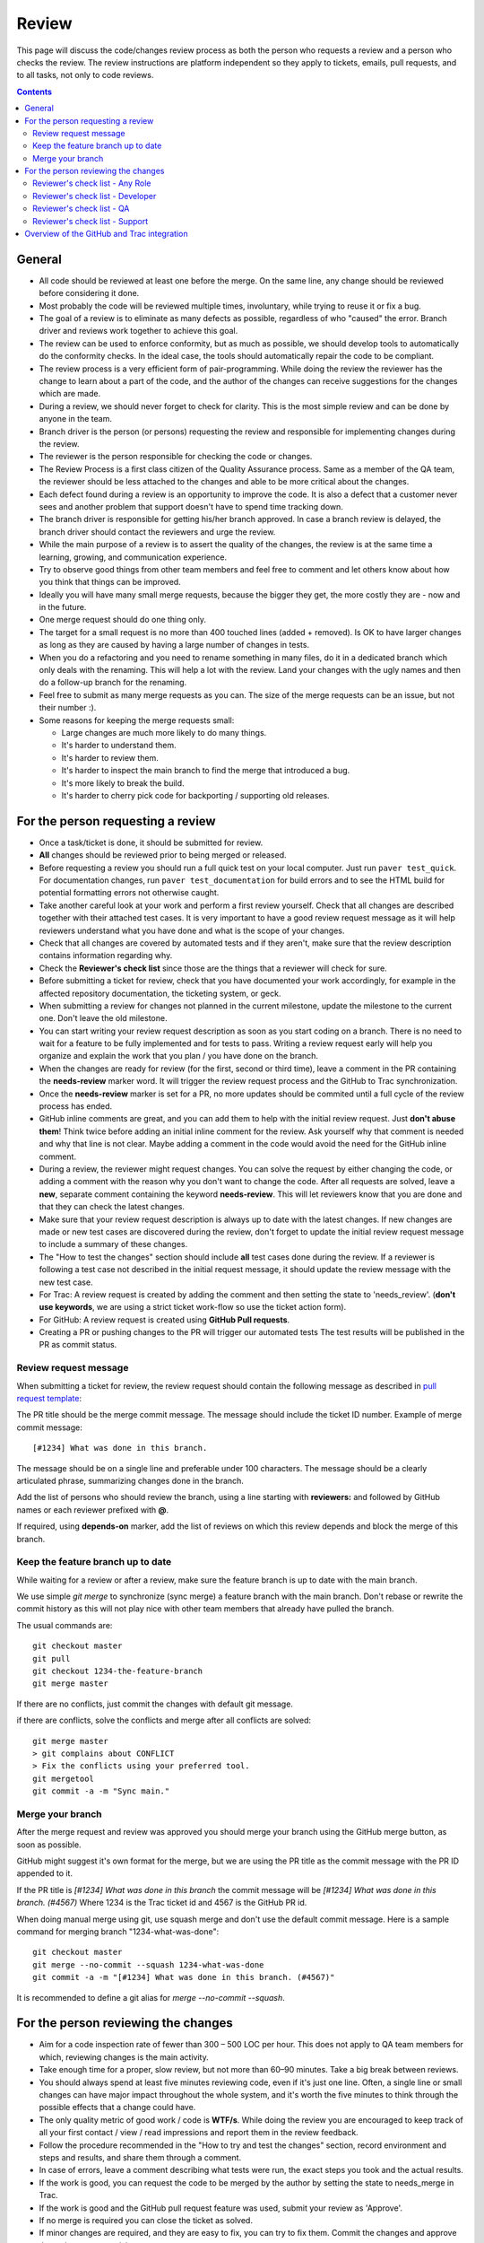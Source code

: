 Review
######

This page will discuss the code/changes review process as both the person
who requests a review and a person who checks the review.
The review instructions are platform independent so they apply to tickets,
emails, pull requests, and to all tasks, not only to code reviews.


..  contents::


General
=======

* All code should be reviewed at least one before the merge.
  On the same line, any change should be reviewed before considering it done.

* Most probably the code will be reviewed multiple times, involuntary, while
  trying to reuse it or fix a bug.

* The goal of a review is to eliminate as many defects as possible,
  regardless of who "caused" the error.
  Branch driver and reviews work together to achieve this goal.

* The review can be used to enforce conformity, but as much as possible, we
  should develop tools to automatically do the conformity checks.
  In the ideal case, the tools should automatically repair the code to be
  compliant.

* The review process is a very efficient form of pair-programming.
  While doing the review the reviewer has the change to learn about a part of
  the code, and the author of the changes can receive suggestions for the
  changes which are made.

* During a review, we should never forget to check for clarity.
  This is the most simple review and can be done by anyone in the team.

* Branch driver is the person (or persons) requesting the review and
  responsible for implementing changes during the review.

* The reviewer is the person responsible for checking the code or changes.

* The Review Process is a first class citizen of the Quality Assurance process.
  Same as a member of the QA team, the reviewer should be less attached to the
  changes and able to be more critical about the changes.

* Each defect found during a review is an opportunity to improve the code.
  It is also a defect that a customer
  never sees and another problem that support doesn't have to spend time
  tracking down.

* The branch driver is responsible for getting his/her branch approved.
  In case a branch review is delayed, the branch driver should contact the
  reviewers and urge the review.

* While the main purpose of a review is to assert the quality of the changes,
  the review is at the same time a learning, growing, and communication
  experience.

* Try to observe good things from other team members and feel free to comment
  and let others know about how you think that things can be improved.

* Ideally you will have many small merge requests, because the bigger they
  get, the more costly they are - now and in the future.

* One merge request should do one thing only.

* The target for a small request is no more than 400 touched lines
  (added + removed).
  Is OK to have larger changes as long as they are caused by having a large
  number of changes in tests.

* When you do a refactoring and you need to rename something in many files,
  do it in a dedicated branch which only deals with the renaming.
  This will help a lot with the review.
  Land your changes with the ugly names and then do a follow-up branch for
  the renaming.

* Feel free to submit as many merge requests as you can.
  The size of the merge requests can be an issue, but not their number :).

* Some reasons for keeping the merge requests small:

  * Large changes are much more likely to do many things.
  * It's harder to understand them.
  * It's harder to review them.
  * It's harder to inspect the main branch to find the merge that
    introduced a bug.
  * It's more likely to break the build.
  * It's harder to cherry pick code for backporting / supporting old releases.


For the person requesting a review
==================================

* Once a task/ticket is done, it should be submitted for review.

* **All** changes should be reviewed prior to being merged or released.

* Before requesting a review you should run a full quick test on your local
  computer.
  Just run ``paver test_quick``.
  For documentation changes, run ``paver test_documentation`` for build errors
  and to see the HTML build for potential formatting errors not
  otherwise caught.

* Take another careful look at your work and perform a first review yourself.
  Check that all changes are described together with their attached test
  cases.
  It is very important to have a good review request message as it will
  help reviewers understand what you have done and what is the scope of your
  changes.

* Check that all changes are covered by automated tests and if they aren't,
  make sure that the review description contains information regarding why.

* Check the **Reviewer's check list** since those are the things that a
  reviewer will check for sure.

* Before submitting a ticket for review, check that you have documented your
  work accordingly, for example in the affected repository documentation,
  the ticketing system, or geck.

* When submitting a review for changes not planned in the current milestone,
  update the milestone to the current one.
  Don't leave the old milestone.

* You can start writing your review request description as soon as you start
  coding on a branch.
  There is no need to wait for a feature to be fully implemented and
  for tests to pass.
  Writing a review request early will help you organize and explain
  the work that you plan / you have done on the branch.

* When the changes are ready for review (for the first, second or third time),
  leave a comment in the PR containing the **needs-review** marker word.
  It will trigger the review request process and the GitHub to Trac
  synchronization.

* Once the **needs-review** marker is set for a PR, no more updates should be
  commited until a full cycle of the review process has ended.

* GitHub inline comments are great, and you can add them to help with the
  initial review request.
  Just **don't abuse them**!
  Think twice before adding an initial inline comment for the review.
  Ask yourself why that comment is needed and why that line is not
  clear.
  Maybe adding a comment in the code would avoid the
  need for the GitHub inline comment.

* During a review, the reviewer might request changes.
  You can solve the request by either changing the code, or adding a comment
  with the reason why you don't want to change the code.
  After all requests are solved, leave a **new**, separate comment
  containing the keyword **needs-review**.
  This will let reviewers know that you are done and that
  they can check the latest changes.

* Make sure that your review request description is always up to date with the
  latest changes.
  If new changes are made or new test cases are discovered during the review,
  don't forget to update the initial review request message to include a
  summary of these changes.

* The "How to test the changes" section should include **all** test cases
  done during the review.
  If a reviewer is following a test case not described in the initial request
  message, it should update the review message with the new test case.

* For Trac: A review request is created by adding the comment and then
  setting the state to 'needs_review'.
  (**don't use keywords**, we are using a strict ticket
  work-flow so use the ticket action form).

* For GitHub: A review request is created using **GitHub Pull requests**.

* Creating a PR or pushing changes to the PR will trigger our automated tests
  The test results will be published in the PR as commit status.


Review request message
----------------------

When submitting a ticket for review, the review request should contain the
following message as described in `pull request template
<https://github.com/chevah/geck/blob/master/.github/PULL_REQUEST_TEMPLATE>`_:

The PR title should be the merge commit message.
The message should include the ticket ID number.
Example of merge commit message::

      [#1234] What was done in this branch.

The message should be on a single line and preferable under 100 characters.
The message should be a clearly articulated phrase,
summarizing changes done in the branch.


Add the list of persons who should review the branch,
using a line starting with **reviewers:** and followed by GitHub names or each
reviewer prefixed with **@**.

If required, using **depends-on** marker, add the list of reviews on which
this review depends and block the merge of this branch.

.. _keep-feature-branch-up-to-date:

Keep the feature branch up to date
----------------------------------

While waiting for a review or after a review, make sure the feature branch is up
to date with the main branch.

We use simple `git merge` to synchronize (sync merge) a feature branch with the
main branch.
Don't rebase or rewrite the commit history as this will not play nice with other
team members that already have pulled the branch.

The usual commands are::

    git checkout master
    git pull
    git checkout 1234-the-feature-branch
    git merge master

If there are no conflicts, just commit the changes with default git message.

if there are conflicts, solve the conflicts and merge after all conflicts are
solved::

    git merge master
    > git complains about CONFLICT
    > Fix the conflicts using your preferred tool.
    git mergetool
    git commit -a -m "Sync main."


Merge your branch
-----------------

After the merge request and review was approved you should merge your branch
using the GitHub merge button, as soon as possible.

GitHub might suggest it's own format for the merge, but we are using the
PR title as the commit message with the PR ID appended to it.

If the PR title is `[#1234] What was done in this branch` the commit message
will be `[#1234] What was done in this branch. (#4567)`
Where 1234 is the Trac ticket id and 4567 is the GitHub PR id.

When doing manual merge using git, use squash merge and don't use the
default commit message.
Here is a sample command for merging branch "1234-what-was-done"::

    git checkout master
    git merge --no-commit --squash 1234-what-was-done
    git commit -a -m "[#1234] What was done in this branch. (#4567)"

It is recommended to define a git alias for `merge --no-commit --squash`.


For the person reviewing the changes
====================================

* Aim for a code inspection rate of fewer than 300 – 500 LOC per hour.
  This does not apply to QA team members for which, reviewing changes is the
  main activity.

* Take enough time for a proper, slow review, but not more than 60–90 minutes.
  Take a big break between reviews.

* You should always spend at least five minutes reviewing code, even if it's
  just one line.
  Often, a single line or small changes can have major
  impact throughout the whole system, and it's worth the five minutes to
  think through the possible effects that a change could have.

* The only quality metric of good work / code is **WTF/s**.
  While doing the review you are encouraged to keep track of all your first
  contact / view / read impressions and report them in the review feedback.

* Follow the procedure recommended in the "How to try and test the changes"
  section, record environment and steps and results, and share them through
  a comment.

* In case of errors, leave a comment describing what tests were run, the
  exact steps you took and the actual results.

* If the work is good, you can request the code to be merged by the author
  by setting the state to needs_merge in Trac.

* If the work is good and the GitHub pull request feature was used, submit
  your review as 'Approve'.

* If no merge is required you can close the ticket as solved.

* If minor changes are required, and they are easy to fix, you can try to fix
  them.
  Commit the changes and approve the review at your revision.

* If changes are required, submit the review as 'Request changes' on Github
  and assign the ticket to the person who can make the required changes.

* Don't spend to much time on a review request if it is not clear enough and
  you don't know exactly what to do and how to test.
  This is a problem with the review request and you can 'Request changes'.


Reviewer's check list - Any Role
--------------------------------


* Is there a release notes entry for the changes?

* Are the changes documented?

* Are the new events documented?

* Are the removed events documented?

* Is the documentation updated?

* Does the documentation make sense?


Reviewer's check list - Developer
---------------------------------

* Do the **new** changes comply with geck?

* Does the code have automated tests for all the new code?

* Does the merge commit message describe what is done by this branch?

* Does the branch name starts with the Trac ticket ID.

* Do **all** tests pass? Does GitHub say that the branch is
  **Good to merge**?

* If there is no ``paver test_review`` for the latest code, you can
  either just reject the review, or trigger a test and wait for results.
  **Never** approve code that is not passing the tests.


Reviewer's check list - QA
--------------------------

* Does the new code perform as expected when running manual tests?

* Do the test scenarios from the review description make sense?
  Can they be executed? Successfully?

* Does the new end-user interaction with the GUI or CLI make sense and is easy to use?

* Are there any corner cases not described in reviews or not covered by
  functional tests?


Reviewer's check list - Support
-------------------------------

* Does the documentation make sense to new and existing users?
  Is there additional content required - such as Users Guide, screenshots?

* UX: Does the Local Manager make sense along with the text configuration?

* If it's a new feature release, does the information make sense to new
  users that are not familiar with the rest of the product?
  Should the information also be distributed beyond the Documentation
  such as the website?

* Are there specific terms (ie jargon) being used?
  Is there an explanation in the page about the term? 


Overview of the GitHub and Trac integration
===========================================

The repository
`github-hooks-server <https://github.com/chevah/github-hooks-server>`_
contains the code responsible for handling GitHub hooks and
applying changes to Trac tickets.

Integration is mainly between GitHub Pull Requests and Trac tickets,
following the workflow described in `review <{filename}/review.rst>`_.

The Pull Request title should start with **[#TRAC_TICKET_ID]** and
each message on this Pull Request triggers a hook looking for special keywords.

When creating the Pull Request the special syntax **reviewers: @user1 @user2**
sets which users should review and approve it.
There is also **depends-on: review1 review2** which blocks this merge until
the reviews it depends on are done.

A comment mentioning **needs-review** issues a review request modifying the
state of the Trac Ticket to `needs_review`.

We have integrated Trac with the new GitHub PR review features.
You can use Github to 'Approve' or 'Request changes' to a PR.

When a reviewer submits a review with 'Approve', it marks the Pull Request as
good to merge.
If all reviewers listed in the Pull Request body has set the PR to 'Approve',
the hook will change the ticket state to `needs-merge`.
